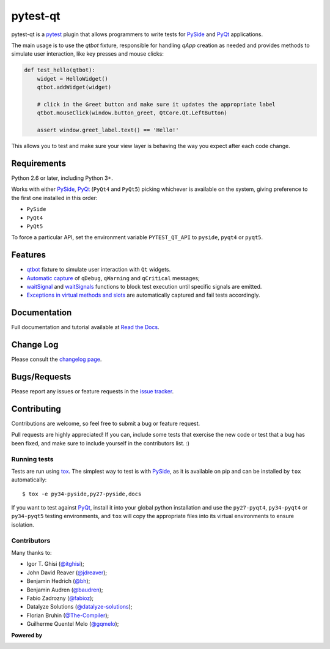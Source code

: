 =========
pytest-qt
=========

pytest-qt is a `pytest`_ plugin that allows programmers to write tests
for `PySide`_ and `PyQt`_ applications.

The main usage is to use the `qtbot` fixture, responsible for handling `qApp` 
creation as needed and provides methods to simulate user interaction, 
like key presses and mouse clicks:


.. code-block:: python

    def test_hello(qtbot):
        widget = HelloWidget()
        qtbot.addWidget(widget)
    
        # click in the Greet button and make sure it updates the appropriate label
        qtbot.mouseClick(window.button_greet, QtCore.Qt.LeftButton)
    
        assert window.greet_label.text() == 'Hello!'


.. _PySide: https://pypi.python.org/pypi/PySide
.. _PyQt: http://www.riverbankcomputing.com/software/pyqt
.. _pytest: http://pytest.org

This allows you to test and make sure your view layer is behaving the way you expect after each code change.

.. Using PNG badges because PyPI doesn't support SVG

.. |version| image:: http://img.shields.io/pypi/v/pytest-qt.png
  :target: https://pypi.python.org/pypi/pytest-qt
  
.. |downloads| image:: http://img.shields.io/pypi/dm/pytest-qt.png
  :target: https://pypi.python.org/pypi/pytest-qt
  
.. |ci| image:: http://img.shields.io/travis/pytest-dev/pytest-qt.png
  :target: https://travis-ci.org/pytest-dev/pytest-qt

.. |coverage| image:: http://img.shields.io/coveralls/pytest-dev/pytest-qt.png
  :target: https://coveralls.io/r/pytest-dev/pytest-qt

.. |docs| image:: https://readthedocs.org/projects/pytest-qt/badge/?version=latest
  :target: https://pytest-qt.readthedocs.org

.. |appveyor| image:: https://ci.appveyor.com/api/projects/status/9s5jr17hxcxeo6yx/branch/master?svg=true
  :target: https://ci.appveyor.com/project/nicoddemus/pytest-qt

.. pypip.in seems to be offline
  .. |python| image:: https://pypip.in/py_versions/pytest-qt/badge.png
  :target: https://pypi.python.org/pypi/pytest-qt/
  :alt: Supported Python versions

|version| |downloads| |ci| |appveyor| |coverage| |docs|

Requirements
============

Python 2.6 or later, including Python 3+.

Works with either PySide_, PyQt_ (``PyQt4`` and ``PyQt5``) picking whichever
is available on the system, giving preference to the first one installed in
this order:

- ``PySide``
- ``PyQt4``
- ``PyQt5``

To force a particular API, set the environment variable ``PYTEST_QT_API`` to
``pyside``, ``pyqt4`` or ``pyqt5``.

Features
========

- `qtbot`_ fixture to simulate user interaction with ``Qt`` widgets.
- `Automatic capture`_ of ``qDebug``, ``qWarning`` and ``qCritical`` messages;
- waitSignal_ and waitSignals_ functions to block test execution until specific
  signals are emitted.
- `Exceptions in virtual methods and slots`_ are automatically captured and
  fail tests accordingly.

.. _qtbot: https://pytest-qt.readthedocs.org/en/latest/reference.html#module-pytestqt.qtbot
.. _Automatic capture: https://pytest-qt.readthedocs.org/en/latest/logging.html
.. _waitSignal: https://pytest-qt.readthedocs.org/en/latest/signals.html
.. _waitSignals: https://pytest-qt.readthedocs.org/en/latest/signals.html
.. _Exceptions in virtual methods and slots: https://pytest-qt.readthedocs.org/en/latest/virtual_methods.html

Documentation
=============

Full documentation and tutorial available at `Read the Docs`_.

.. _Read The Docs: https://pytest-qt.readthedocs.org

Change Log
==========

Please consult the `changelog page`_.

.. _changelog page: https://github.com/pytest-dev/pytest-qt/blob/master/CHANGELOG.md

Bugs/Requests
=============

Please report any issues or feature requests in the `issue tracker`_.

.. _issue tracker: https://github.com/pytest-dev/pytest-qt/issues

Contributing
============

Contributions are welcome, so feel free to submit a bug or feature
request.

Pull requests are highly appreciated! If you
can, include some tests that exercise the new code or test that a bug has been
fixed, and make sure to include yourself in the contributors list. :)

Running tests
-------------

Tests are run using `tox`_. The simplest way to test is with `PySide`_, as it
is available on pip and can be installed by ``tox`` automatically::

    $ tox -e py34-pyside,py27-pyside,docs

If you want to test against `PyQt`_, install it into your global python
installation and use the ``py27-pyqt4``, ``py34-pyqt4`` or ``py34-pyqt5``
testing environments, and ``tox`` will copy the appropriate files into
its virtual environments to ensure isolation.

Contributors
------------

Many thanks to:

- Igor T. Ghisi (`@itghisi <https://github.com/itghisi>`_);
- John David Reaver (`@jdreaver <https://github.com/jdreaver>`_);
- Benjamin Hedrich (`@bh <https://github.com/bh>`_);
- Benjamin Audren (`@baudren <https://github.com/baudren>`_);
- Fabio Zadrozny (`@fabioz <https://github.com/fabioz>`_);
- Datalyze Solutions (`@datalyze-solutions <https://github.com/datalyze-solutions>`_);
- Florian Bruhin (`@The-Compiler <https://github.com/The-Compiler>`_);
- Guilherme Quentel Melo (`@gqmelo <https://github.com/gqmelo>`_);

**Powered by**

.. |pycharm| image:: https://www.jetbrains.com/pycharm/docs/logo_pycharm.png
  :target: https://www.jetbrains.com/pycharm
  
|pycharm|  

.. _tox: http://tox.readthedocs.org
